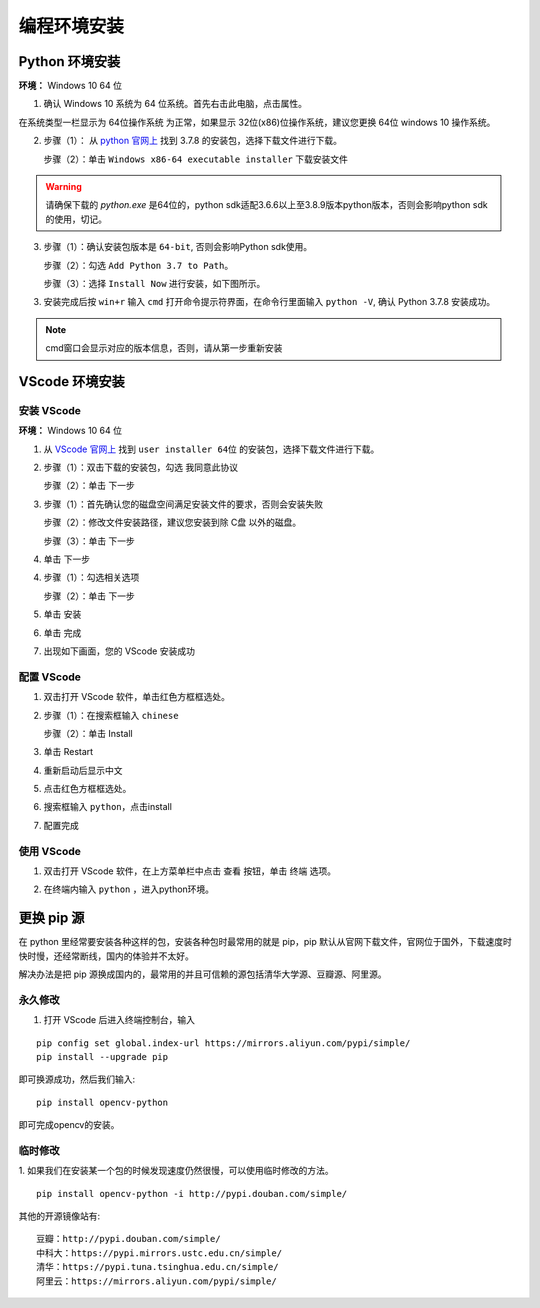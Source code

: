==================================
编程环境安装
==================================



Python 环境安装
---------------------

**环境：** Windows 10 64 位

1. 确认 Windows 10 系统为 64 位系统。首先右击此电脑，点击属性。

.. image:: ./images/click_computer.png

在系统类型一栏显示为 64位操作系统 为正常，如果显示 32位(x86)位操作系统，建议您更换 64位 windows 10 操作系统。

.. image:: ./images/about_computer.png


2. 步骤（1）： 从 `python 官网上 <https://www.python.org/downloads/>`_ 找到 3.7.8 的安装包，选择下载文件进行下载。

   步骤（2）：单击 ``Windows x86-64 executable installer`` 下载安装文件

.. warning:: 请确保下载的 `python.exe` 是64位的，python sdk适配3.6.6以上至3.8.9版本python版本，否则会影响python sdk的使用，切记。

.. image:: ./images/win10_python_setup1.png

.. image:: ./images/win10_python_setup2.png


3. 步骤（1）：确认安装包版本是 ``64-bit``, 否则会影响Python sdk使用。

   步骤（2）：勾选 ``Add Python 3.7 to Path``。

   步骤（3）：选择 ``Install Now`` 进行安装，如下图所示。

.. image:: ./images/win10_python_setup3.png


3. 安装完成后按 ``win+r`` 输入 ``cmd`` 打开命令提示符界面，在命令行里面输入 ``python -V``, 确认 Python 3.7.8 安装成功。

.. image:: ./images/win10_python_setup4.png

.. note:: cmd窗口会显示对应的版本信息，否则，请从第一步重新安装


VScode 环境安装
-------------------------

安装 VScode
++++++++++++++++++++++


**环境：** Windows 10 64 位

1.  从 `VScode 官网上 <https://code.visualstudio.com/Download/>`_ 找到 ``user installer 64位`` 的安装包，选择下载文件进行下载。

.. image:: ./images/win10_vscode_setup1.png

2.  步骤（1）：双击下载的安装包，勾选 ``我同意此协议`` 

    步骤（2）：单击 下一步

.. image:: ./images/win10_vscode_setup2.png

3. 步骤（1）：首先确认您的磁盘空间满足安装文件的要求，否则会安装失败
   
   步骤（2）：修改文件安装路径，建议您安装到除 C盘 以外的磁盘。

   步骤（3）：单击 下一步

.. image:: ./images/win10_vscode_setup3.png

4. 单击 下一步

.. image:: ./images/win10_vscode_setup4.png

4. 步骤（1）：勾选相关选项
   
   步骤（2）：单击 下一步

.. image:: ./images/win10_vscode_setup5.png

5. 单击 安装

.. image:: ./images/win10_vscode_setup6.png

6. 单击 完成

.. image:: ./images/win10_vscode_setup7.png

7. 出现如下画面，您的 VScode 安装成功

.. image:: ./images/win10_vscode_setup8.png


配置 VScode
+++++++++++++++++

1. 双击打开 VScode 软件，单击红色方框框选处。

.. image:: ./images/win10_config_vscode_setup1.png

2. 步骤（1）：在搜索框输入 ``chinese``
   
   步骤（2）：单击 Install

.. image:: ./images/win10_config_vscode_setup2.png

3. 单击 Restart

.. image:: ./images/win10_config_vscode_setup3.png

4. 重新启动后显示中文

.. image:: ./images/win10_config_vscode_setup4.png

5. 点击红色方框框选处。

.. image:: ./images/win10_config_vscode_setup1.png

6. 搜索框输入 ``python``，点击install

.. image:: ./images/win10_vscode_install_python.png

7. 配置完成


使用 VScode
++++++++++++++++++

1. 双击打开 VScode 软件，在上方菜单栏中点击 查看 按钮，单击 终端 选项。

.. image:: ./images/win10_use_vscode_setup1.png

2. 在终端内输入 ``python`` ，进入python环境。

.. image:: ./images/win10_use_vscode_setup2.png



更换 pip 源
-------------------------

在 python 里经常要安装各种这样的包，安装各种包时最常用的就是 pip，pip 默认从官网下载文件，官网位于国外，下载速度时快时慢，还经常断线，国内的体验并不太好。

解决办法是把 pip 源换成国内的，最常用的并且可信赖的源包括清华大学源、豆瓣源、阿里源。

永久修改
++++++++++++++++
1. 打开 VScode 后进入终端控制台，输入 

::

   pip config set global.index-url https://mirrors.aliyun.com/pypi/simple/
   pip install --upgrade pip
   
即可换源成功，然后我们输入:: 

   pip install opencv-python

即可完成opencv的安装。


临时修改
++++++++++++++++
1. 如果我们在安装某一个包的时候发现速度仍然很慢，可以使用临时修改的方法。 
:: 

   pip install opencv-python -i http://pypi.douban.com/simple/

其他的开源镜像站有:: 

   豆瓣：http://pypi.douban.com/simple/
   中科大：https://pypi.mirrors.ustc.edu.cn/simple/
   清华：https://pypi.tuna.tsinghua.edu.cn/simple/
   阿里云：https://mirrors.aliyun.com/pypi/simple/
